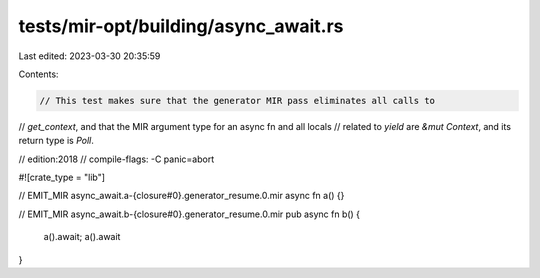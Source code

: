 tests/mir-opt/building/async_await.rs
=====================================

Last edited: 2023-03-30 20:35:59

Contents:

.. code-block:: rs

    // This test makes sure that the generator MIR pass eliminates all calls to
// `get_context`, and that the MIR argument type for an async fn and all locals
// related to `yield` are `&mut Context`, and its return type is `Poll`.

// edition:2018
// compile-flags: -C panic=abort

#![crate_type = "lib"]

// EMIT_MIR async_await.a-{closure#0}.generator_resume.0.mir
async fn a() {}

// EMIT_MIR async_await.b-{closure#0}.generator_resume.0.mir
pub async fn b() {
    a().await;
    a().await
}


